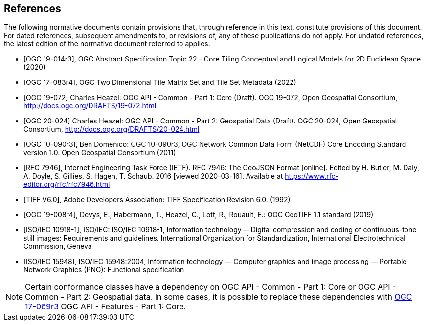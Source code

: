 [bibliography]
== References

The following normative documents contain provisions that, through reference in this text, constitute provisions of this document. For dated references, subsequent amendments to, or revisions of, any of these publications do not apply. For undated references, the latest edition of the normative document referred to applies.

* [[[ogc19-014r3,OGC 19-014r3]]], OGC Abstract Specification Topic 22 - Core Tiling Conceptual and Logical Models for 2D Euclidean Space (2020)
* [[[ogc17-083r4,OGC 17-083r4]]], OGC Two Dimensional Tile Matrix Set and Tile Set Metadata (2022)
* [[[OGC19-072,OGC 19-072]]] Charles Heazel: OGC API - Common - Part 1: Core (Draft). OGC 19-072, Open Geospatial Consortium, http://docs.ogc.org/DRAFTS/19-072.html[http://docs.ogc.org/DRAFTS/19-072.html]
* [[[OGC20-024,OGC 20-024]]] Charles Heazel: OGC API - Common - Part 2: Geospatial Data (Draft). OGC 20-024, Open Geospatial Consortium, http://docs.ogc.org/DRAFTS/20-024.html[http://docs.ogc.org/DRAFTS/20-024.html]
* [[[OGC10-090r3,OGC 10-090r3]]], Ben Domenico: OGC 10-090r3, OGC Network Common Data Form (NetCDF) Core Encoding Standard version 1.0. Open Geospatial Consortium (2011)
* [[[rfc7946,RFC 7946]]],  Internet Engineering Task Force (IETF). RFC 7946: The GeoJSON Format [online]. Edited by H. Butler, M. Daly, A. Doyle, S. Gillies, S. Hagen, T. Schaub. 2016 [viewed 2020-03-16]. Available at https://www.rfc-editor.org/rfc/rfc7946.html
* [[[TIFF_V6,TIFF V6.0]]], Adobe Developers Association: TIFF Specification Revision 6.0. (1992)
* [[[OGC19-008r4,OGC 19-008r4]]], Devys, E., Habermann, T., Heazel, C., Lott, R.,  Rouault, E.: OGC GeoTIFF 1.1 standard (2019)
* [[[ISO_IEC_10918-1,ISO/IEC 10918-1]]], ISO/IEC: ISO/IEC 10918-1, Information technology — Digital compression and coding of continuous-tone still images: Requirements and guidelines. International Organization for Standardization, International Electrotechnical Commission, Geneva
* [[[ISO_IEC_15948,ISO/IEC 15948]]], ISO/IEC 15948:2004, Information technology — Computer graphics and image processing — Portable Network Graphics (PNG): Functional specification

NOTE: Certain conformance classes have a dependency on OGC API - Common - Part 1: Core
or OGC API - Common - Part 2: Geospatial data. In some cases, it is possible to replace these dependencies with http://docs.ogc.org/is/17-069r3/17-069r3.html[OGC 17-069r3] OGC API - Features - Part 1: Core.
